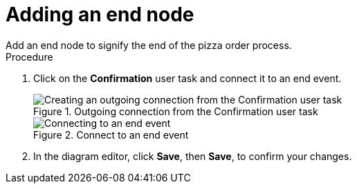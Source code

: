 [id='pizza_end_node']
= Adding an end node
Add an end node to signify the end of the pizza order process.

.Procedure
. Click on the *Confirmation* user task and connect it to an end event.
+
.Outgoing connection from the Confirmation user task
image::create-end-order.png[Creating an outgoing connection from the Confirmation user task]

+
.Connect to an end event
image::pizza-proc.png[Connecting to an end event]

. In the diagram editor, click *Save*, then *Save*, to confirm your changes.
